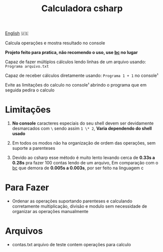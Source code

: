 #+TITLE: Calculadora csharp

#+begin_center
[[./lang/English.org][English]] 🇺🇸
#+end_center

Calcula operações e mostra resultado no console

*Projeto feito para pratica, não recomendo o uso, use [[https://pt.wikipedia.org/wiki/Bc_(linguagem_de_programa%C3%A7%C3%A3o)][bc]] no lugar*

Capaz de fazer múltiplos cálculos lendo linhas de um arquivo usando: =Programa arquivo.txt=

Capaz de receber cálculos diretamente usando: =Programa 1 + 1= no console¹

Evite as limitações do calculo no console¹ abrindo o programa que em seguida pedira o calculo

* Limitações

1. *No console* caracteres especiais do seu shell devem ser devidamente desmarcados com =\= sendo assim =1 \* 2=, *Varia dependendo do shell usado*

2. Em todos os modos não ha organização de ordem das operações, sem suporte a parenteses

3. Devido ao csharp esse método é muito lento levando cerca de *0.33s a 0.28s* pra fazer 100 contas lendo de um arquivo, Em comparação com o [[https://pt.wikipedia.org/wiki/Bc_(linguagem_de_programa%C3%A7%C3%A3o)][bc]] que demora de *0.005s a 0.003s*, por ser feito na linguagem c

* Para Fazer

- Ordenar as operações suportando parenteses e calculando corretamente multiplicação, divisão e modulo sem necessidade de organizar as operações manualmente

* Arquivos

- contas.txt arquivo de teste contem operações para calculo
